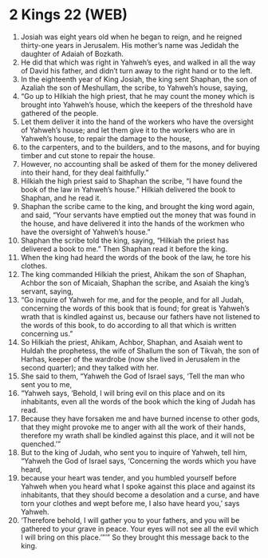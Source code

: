 * 2 Kings 22 (WEB)
:PROPERTIES:
:ID: WEB/12-2KI22
:END:

1. Josiah was eight years old when he began to reign, and he reigned thirty-one years in Jerusalem. His mother’s name was Jedidah the daughter of Adaiah of Bozkath.
2. He did that which was right in Yahweh’s eyes, and walked in all the way of David his father, and didn’t turn away to the right hand or to the left.
3. In the eighteenth year of King Josiah, the king sent Shaphan, the son of Azaliah the son of Meshullam, the scribe, to Yahweh’s house, saying,
4. “Go up to Hilkiah the high priest, that he may count the money which is brought into Yahweh’s house, which the keepers of the threshold have gathered of the people.
5. Let them deliver it into the hand of the workers who have the oversight of Yahweh’s house; and let them give it to the workers who are in Yahweh’s house, to repair the damage to the house,
6. to the carpenters, and to the builders, and to the masons, and for buying timber and cut stone to repair the house.
7. However, no accounting shall be asked of them for the money delivered into their hand, for they deal faithfully.”
8. Hilkiah the high priest said to Shaphan the scribe, “I have found the book of the law in Yahweh’s house.” Hilkiah delivered the book to Shaphan, and he read it.
9. Shaphan the scribe came to the king, and brought the king word again, and said, “Your servants have emptied out the money that was found in the house, and have delivered it into the hands of the workmen who have the oversight of Yahweh’s house.”
10. Shaphan the scribe told the king, saying, “Hilkiah the priest has delivered a book to me.” Then Shaphan read it before the king.
11. When the king had heard the words of the book of the law, he tore his clothes.
12. The king commanded Hilkiah the priest, Ahikam the son of Shaphan, Achbor the son of Micaiah, Shaphan the scribe, and Asaiah the king’s servant, saying,
13. “Go inquire of Yahweh for me, and for the people, and for all Judah, concerning the words of this book that is found; for great is Yahweh’s wrath that is kindled against us, because our fathers have not listened to the words of this book, to do according to all that which is written concerning us.”
14. So Hilkiah the priest, Ahikam, Achbor, Shaphan, and Asaiah went to Huldah the prophetess, the wife of Shallum the son of Tikvah, the son of Harhas, keeper of the wardrobe (now she lived in Jerusalem in the second quarter); and they talked with her.
15. She said to them, “Yahweh the God of Israel says, ‘Tell the man who sent you to me,
16. “Yahweh says, ‘Behold, I will bring evil on this place and on its inhabitants, even all the words of the book which the king of Judah has read.
17. Because they have forsaken me and have burned incense to other gods, that they might provoke me to anger with all the work of their hands, therefore my wrath shall be kindled against this place, and it will not be quenched.’”
18. But to the king of Judah, who sent you to inquire of Yahweh, tell him, “Yahweh the God of Israel says, ‘Concerning the words which you have heard,
19. because your heart was tender, and you humbled yourself before Yahweh when you heard what I spoke against this place and against its inhabitants, that they should become a desolation and a curse, and have torn your clothes and wept before me, I also have heard you,’ says Yahweh.
20. ‘Therefore behold, I will gather you to your fathers, and you will be gathered to your grave in peace. Your eyes will not see all the evil which I will bring on this place.’”’” So they brought this message back to the king.
